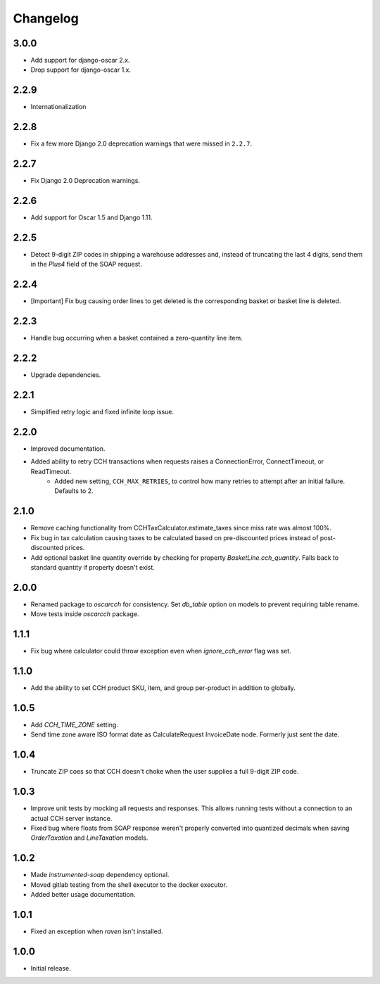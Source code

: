 .. _changelog:

Changelog
=========

3.0.0
------------------
- Add support for django-oscar 2.x.
- Drop support for django-oscar 1.x.

2.2.9
------------------
- Internationalization

2.2.8
------------------
- Fix a few more Django 2.0 deprecation warnings that were missed in ``2.2.7``.

2.2.7
------------------
- Fix Django 2.0 Deprecation warnings.

2.2.6
------------------
- Add support for Oscar 1.5 and Django 1.11.

2.2.5
------------------
- Detect 9-digit ZIP codes in shipping a warehouse addresses and, instead of truncating the last 4 digits, send them in the `Plus4` field of the SOAP request.

2.2.4
------------------
- [Important] Fix bug causing order lines to get deleted is the corresponding basket or basket line is deleted.

2.2.3
------------------
- Handle bug occurring when a basket contained a zero-quantity line item.

2.2.2
------------------
- Upgrade dependencies.

2.2.1
------------------
- Simplified retry logic and fixed infinite loop issue.

2.2.0
------------------
- Improved documentation.
- Added ability to retry CCH transactions when requests raises a ConnectionError, ConnectTimeout, or ReadTimeout.
    - Added new setting, ``CCH_MAX_RETRIES``, to control how many retries to attempt after an initial failure. Defaults to 2.

2.1.0
------------------
- Remove caching functionality from CCHTaxCalculator.estimate_taxes since miss rate was almost 100%.
- Fix bug in tax calculation causing taxes to be calculated based on pre-discounted prices instead of post-discounted prices.
- Add optional basket line quantity override by checking for property `BasketLine.cch_quantity`. Falls back to standard quantity if property doesn't exist.


2.0.0
------------------
- Renamed package to `oscarcch` for consistency. Set `db_table` option on models to prevent requiring table rename.
- Move tests inside `oscarcch` package.


1.1.1
------------------
- Fix bug where calculator could throw exception even when `ignore_cch_error` flag was set.


1.1.0
------------------
- Add the ability to set CCH product SKU, item, and group per-product in addition to globally.


1.0.5
------------------
- Add `CCH_TIME_ZONE` setting.
- Send time zone aware ISO format date as CalculateRequest InvoiceDate node. Formerly just sent the date.


1.0.4
------------------
- Truncate ZIP coes so that CCH doesn't choke when the user supplies a full 9-digit ZIP code.


1.0.3
------------------
- Improve unit tests by mocking all requests and responses. This allows running tests without a connection to an actual CCH server instance.
- Fixed bug where floats from SOAP response weren't properly converted into quantized decimals when saving `OrderTaxation` and `LineTaxation` models.


1.0.2
------------------
- Made `instrumented-soap` dependency optional.
- Moved gitlab testing from the shell executor to the docker executor.
- Added better usage documentation.


1.0.1
------------------
- Fixed an exception when `raven` isn't installed.


1.0.0
------------------
- Initial release.
